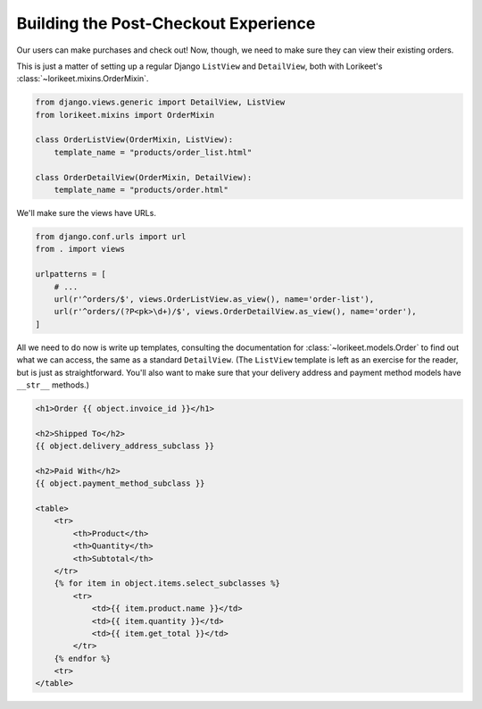 Building the Post-Checkout Experience
-------------------------------------

Our users can make purchases and check out! Now, though, we need to make sure they can view their existing orders.

This is just a matter of setting up a regular Django ``ListView`` and ``DetailView``, both with Lorikeet's :class:`~lorikeet.mixins.OrderMixin`.

.. code:: python

    from django.views.generic import DetailView, ListView
    from lorikeet.mixins import OrderMixin

    class OrderListView(OrderMixin, ListView):
        template_name = "products/order_list.html"

    class OrderDetailView(OrderMixin, DetailView):
        template_name = "products/order.html"

We'll make sure the views have URLs.

.. code:: python

    from django.conf.urls import url
    from . import views

    urlpatterns = [
        # ...
        url(r'^orders/$', views.OrderListView.as_view(), name='order-list'),
        url(r'^orders/(?P<pk>\d+)/$', views.OrderDetailView.as_view(), name='order'),
    ]

All we need to do now is write up templates, consulting the documentation for :class:`~lorikeet.models.Order` to find out what we can access, the same as a standard ``DetailView``. (The ``ListView`` template is left as an exercise for the reader, but is just as straightforward. You'll also want to make sure that your delivery address and payment method models have ``__str__`` methods.)

.. code-block:: htmldjango

    <h1>Order {{ object.invoice_id }}</h1>

    <h2>Shipped To</h2>
    {{ object.delivery_address_subclass }}

    <h2>Paid With</h2>
    {{ object.payment_method_subclass }}

    <table>
        <tr>
            <th>Product</th>
            <th>Quantity</th>
            <th>Subtotal</th>
        </tr>
        {% for item in object.items.select_subclasses %}
            <tr>
                <td>{{ item.product.name }}</td>
                <td>{{ item.quantity }}</td>
                <td>{{ item.get_total }}</td>
            </tr>
        {% endfor %}
        <tr>
    </table>